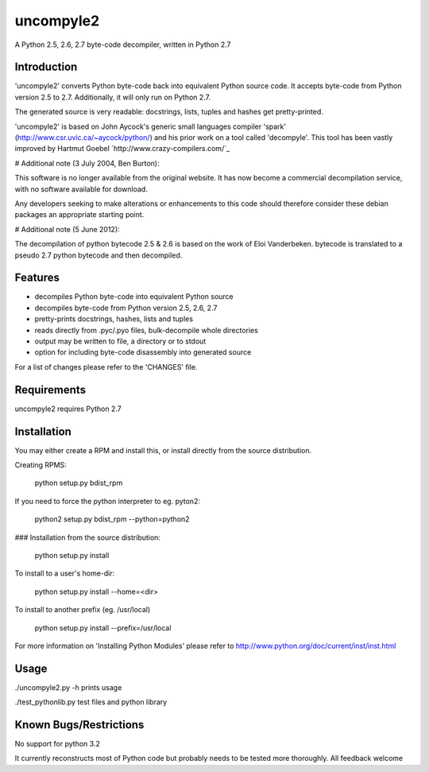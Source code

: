 uncompyle2 
==========

A Python 2.5, 2.6, 2.7 byte-code decompiler, written in Python 2.7

Introduction
------------

'uncompyle2' converts Python byte-code back into equivalent Python
source code. It accepts byte-code from Python version 2.5 to 2.7. 
Additionally, it will only run on Python 2.7.

The generated source is very readable: docstrings, lists, tuples and
hashes get pretty-printed.

'uncompyle2' is based on John Aycock's generic small languages compiler
'spark' (http://www.csr.uvic.ca/~aycock/python/) and his prior work on
a tool called 'decompyle'. This tool has been vastly improved by
Hartmut Goebel `http://www.crazy-compilers.com/`_

# Additional note (3 July 2004, Ben Burton):

This software is no longer available from the original website. It has
now become a commercial decompilation service, with no software
available for download.

Any developers seeking to make alterations or enhancements to this code
should therefore consider these debian packages an appropriate starting
point.

# Additional note (5 June 2012):

The decompilation of python bytecode 2.5 & 2.6 is based on the work of
Eloi Vanderbeken. bytecode is translated to a pseudo 2.7 python bytecode
and then decompiled.

Features
--------

- decompiles Python byte-code into equivalent Python source
- decompiles byte-code from Python version 2.5, 2.6, 2.7
- pretty-prints docstrings, hashes, lists and tuples
- reads directly from .pyc/.pyo files, bulk-decompile whole directories
- output may be written to file, a directory or to stdout
- option for including byte-code disassembly into generated source

For a list of changes please refer to the 'CHANGES' file.


Requirements
------------

uncompyle2 requires Python 2.7


Installation
------------

You may either create a RPM and install this, or install directly from
the source distribution.

Creating RPMS:

    python setup.py bdist_rpm

If you need to force the python interpreter to eg. pyton2:

    python2 setup.py bdist_rpm --python=python2

### Installation from the source distribution:

    python setup.py install

To install to a user's home-dir:

    python setup.py install --home=<dir>

To install to another prefix (eg. /usr/local)

    python setup.py install --prefix=/usr/local

For more information on 'Installing Python Modules' please refer to
http://www.python.org/doc/current/inst/inst.html


Usage
-----

./uncompyle2.py -h		prints usage

./test_pythonlib.py		test files and python library

Known Bugs/Restrictions
-----------------------

No support for python 3.2

It currently reconstructs most of Python code but probably needs to be tested more thoroughly. All feedback welcome
